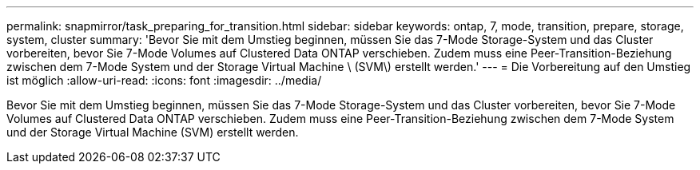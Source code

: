 ---
permalink: snapmirror/task_preparing_for_transition.html 
sidebar: sidebar 
keywords: ontap, 7, mode, transition, prepare, storage, system, cluster 
summary: 'Bevor Sie mit dem Umstieg beginnen, müssen Sie das 7-Mode Storage-System und das Cluster vorbereiten, bevor Sie 7-Mode Volumes auf Clustered Data ONTAP verschieben. Zudem muss eine Peer-Transition-Beziehung zwischen dem 7-Mode System und der Storage Virtual Machine \ (SVM\) erstellt werden.' 
---
= Die Vorbereitung auf den Umstieg ist möglich
:allow-uri-read: 
:icons: font
:imagesdir: ../media/


[role="lead"]
Bevor Sie mit dem Umstieg beginnen, müssen Sie das 7-Mode Storage-System und das Cluster vorbereiten, bevor Sie 7-Mode Volumes auf Clustered Data ONTAP verschieben. Zudem muss eine Peer-Transition-Beziehung zwischen dem 7-Mode System und der Storage Virtual Machine (SVM) erstellt werden.
